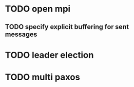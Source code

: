 * TODO open mpi
** TODO specify explicit buffering for sent messages
* TODO leader election
* TODO multi paxos
